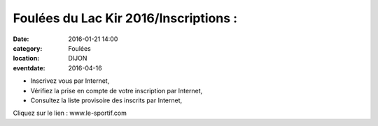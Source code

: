Foulées du Lac Kir 2016/Inscriptions :
======================================

:date: 2016-01-21 14:00
:category: Foulées
:location: DIJON
:eventdate: 2016-04-16



 
- Inscrivez vous par Internet,
- Vérifiez la prise en compte de votre inscription par Internet, 
- Consultez la liste provisoire des inscrits par Internet, 

Cliquez sur le lien : www.le-sportif.com

